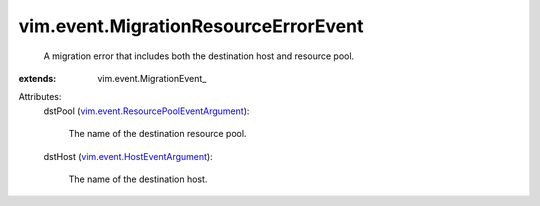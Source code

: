 
vim.event.MigrationResourceErrorEvent
=====================================
  A migration error that includes both the destination host and resource pool.
:extends: vim.event.MigrationEvent_

Attributes:
    dstPool (`vim.event.ResourcePoolEventArgument <vim/event/ResourcePoolEventArgument.rst>`_):

       The name of the destination resource pool.
    dstHost (`vim.event.HostEventArgument <vim/event/HostEventArgument.rst>`_):

       The name of the destination host.
